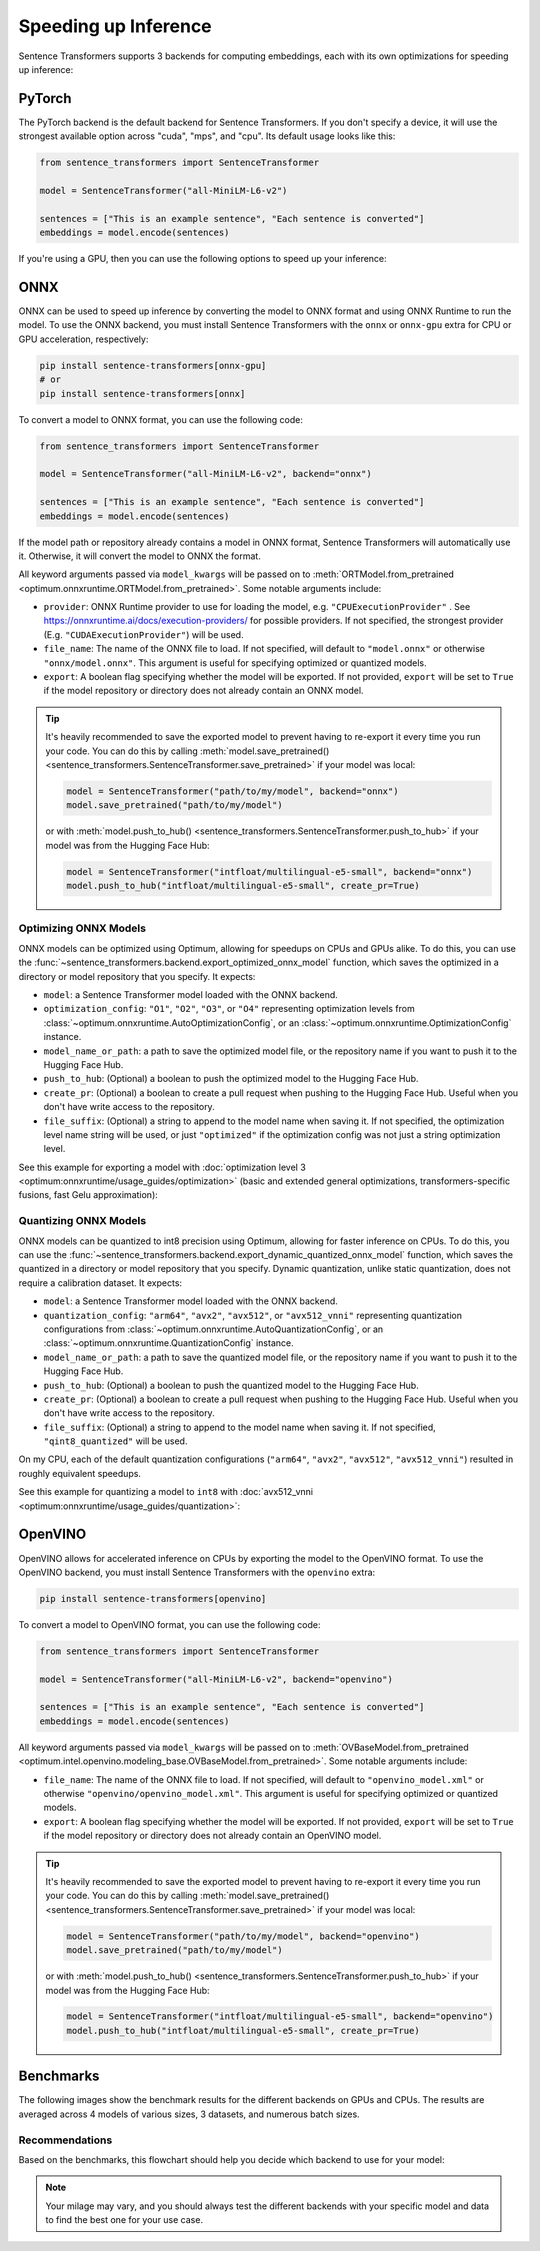 
Speeding up Inference
=====================

Sentence Transformers supports 3 backends for computing embeddings, each with its own optimizations for speeding up inference:


.. raw:: html

    <div class="components">
        <a href="#pytorch" class="box">
            <div class="header">PyTorch</div>
            The default backend for Sentence Transformers.
        </a>
        <a href="#onnx" class="box">
            <div class="header">ONNX</div>
            Flexible and efficient model accelerator.
        </a>
        <a href="#openvino" class="box">
            <div class="header">OpenVINO</div>
            Optimization of models, primarily for Intel Hardware.
        </a>
        <a href="#benchmarks" class="box">
            <div class="header">Benchmarks</div>
            Benchmarks for the different backends.
        </a>
    </div>
    <br>

PyTorch
-------

The PyTorch backend is the default backend for Sentence Transformers. If you don't specify a device, it will use the strongest available option across "cuda", "mps", and "cpu". Its default usage looks like this:

.. code-block:: python

   from sentence_transformers import SentenceTransformer
   
   model = SentenceTransformer("all-MiniLM-L6-v2")

   sentences = ["This is an example sentence", "Each sentence is converted"]
   embeddings = model.encode(sentences)

If you're using a GPU, then you can use the following options to speed up your inference:

.. tab:: float16 (fp16)

   Float32 (fp32, full precision) is the default floating-point format in ``torch``, whereas float16 (fp16, half precision) is a reduced-precision floating-point format that can speed up inference on GPUs at a minimal loss of model accuracy. To use it, you can specify the ``torch_dtype`` during initialization or call :meth:`model.half() <torch.Tensor.half>` on the initialized model:

   .. code-block:: python

      from sentence_transformers import SentenceTransformer

      model = SentenceTransformer("all-MiniLM-L6-v2", model_kwargs={"torch_dtype": "float16"})
      # or: model.half()

      sentences = ["This is an example sentence", "Each sentence is converted"]
      embeddings = model.encode(sentences)

.. tab:: bfloat16 (bf16)

   Bfloat16 (bf16) is similar to fp16, but preserves more of the original accuracy of fp32. To use it, you can specify the ``torch_dtype`` during initialization or call :meth:`model.bfloat16() <torch.Tensor.bfloat16>` on the initialized model:

   .. code-block:: python

      from sentence_transformers import SentenceTransformer

      model = SentenceTransformer("all-MiniLM-L6-v2", model_kwargs={"torch_dtype": "bfloat16"})
      # or: model.bfloat16()

      sentences = ["This is an example sentence", "Each sentence is converted"]
      embeddings = model.encode(sentences)

ONNX
----

ONNX can be used to speed up inference by converting the model to ONNX format and using ONNX Runtime to run the model. To use the ONNX backend, you must install Sentence Transformers with the ``onnx`` or ``onnx-gpu`` extra for CPU or GPU acceleration, respectively:

.. code-block:: bash

   pip install sentence-transformers[onnx-gpu]
   # or
   pip install sentence-transformers[onnx]

To convert a model to ONNX format, you can use the following code:

.. code-block:: python

   from sentence_transformers import SentenceTransformer

   model = SentenceTransformer("all-MiniLM-L6-v2", backend="onnx")
   
   sentences = ["This is an example sentence", "Each sentence is converted"]
   embeddings = model.encode(sentences)

If the model path or repository already contains a model in ONNX format, Sentence Transformers will automatically use it. Otherwise, it will convert the model to ONNX the format. 

All keyword arguments passed via ``model_kwargs`` will be passed on to :meth:`ORTModel.from_pretrained <optimum.onnxruntime.ORTModel.from_pretrained>`. Some notable arguments include:

* ``provider``: ONNX Runtime provider to use for loading the model, e.g. ``"CPUExecutionProvider"`` . See https://onnxruntime.ai/docs/execution-providers/ for possible providers. If not specified, the strongest provider (E.g. ``"CUDAExecutionProvider"``) will be used.
* ``file_name``: The name of the ONNX file to load. If not specified, will default to ``"model.onnx"`` or otherwise ``"onnx/model.onnx"``. This argument is useful for specifying optimized or quantized models.
* ``export``: A boolean flag specifying whether the model will be exported. If not provided, ``export`` will be set to ``True`` if the model repository or directory does not already contain an ONNX model.

.. tip::

   It's heavily recommended to save the exported model to prevent having to re-export it every time you run your code. You can do this by calling :meth:`model.save_pretrained() <sentence_transformers.SentenceTransformer.save_pretrained>` if your model was local:

   .. code-block:: python

      model = SentenceTransformer("path/to/my/model", backend="onnx")
      model.save_pretrained("path/to/my/model")
   
   or with :meth:`model.push_to_hub() <sentence_transformers.SentenceTransformer.push_to_hub>` if your model was from the Hugging Face Hub:

   .. code-block:: python

      model = SentenceTransformer("intfloat/multilingual-e5-small", backend="onnx")
      model.push_to_hub("intfloat/multilingual-e5-small", create_pr=True)

Optimizing ONNX Models
^^^^^^^^^^^^^^^^^^^^^^

ONNX models can be optimized using Optimum, allowing for speedups on CPUs and GPUs alike. To do this, you can use the :func:`~sentence_transformers.backend.export_optimized_onnx_model` function, which saves the optimized in a directory or model repository that you specify. It expects:

- ``model``: a Sentence Transformer model loaded with the ONNX backend.
- ``optimization_config``: ``"O1"``, ``"O2"``, ``"O3"``, or ``"O4"`` representing optimization levels from :class:`~optimum.onnxruntime.AutoOptimizationConfig`, or an :class:`~optimum.onnxruntime.OptimizationConfig` instance.
- ``model_name_or_path``: a path to save the optimized model file, or the repository name if you want to push it to the Hugging Face Hub.
- ``push_to_hub``: (Optional) a boolean to push the optimized model to the Hugging Face Hub.
- ``create_pr``: (Optional) a boolean to create a pull request when pushing to the Hugging Face Hub. Useful when you don't have write access to the repository.
- ``file_suffix``: (Optional) a string to append to the model name when saving it. If not specified, the optimization level name string will be used, or just ``"optimized"`` if the optimization config was not just a string optimization level.

See this example for exporting a model with :doc:`optimization level 3 <optimum:onnxruntime/usage_guides/optimization>` (basic and extended general optimizations, transformers-specific fusions, fast Gelu approximation):

.. tab:: Hugging Face Hub Model

   Only optimize once::

      from sentence_transformers import SentenceTransformer, export_optimized_onnx_model

      model = SentenceTransformer("all-MiniLM-L6-v2", backend="onnx")
      export_optimized_onnx_model(model, "O3", "all-MiniLM-L6-v2", push_to_hub=True, create_pr=True)

   Before the pull request gets merged::

      from sentence_transformers import SentenceTransformer

      pull_request_nr = 2 # TODO: Update this to the number of your pull request
      model = SentenceTransformer(
         "all-MiniLM-L6-v2",
         backend="onnx",
         model_kwargs={"file_name": "onnx/model_O3.onnx"},
         revision=f"refs/pr/{pull_request_nr}"
      )
   
   Once the pull request gets merged::

      from sentence_transformers import SentenceTransformer

      model = SentenceTransformer(
         "all-MiniLM-L6-v2",
         backend="onnx",
         model_kwargs={"file_name": "onnx/model_O3.onnx"},
      )

.. tab:: Local Model

   Only optimize once::

      from sentence_transformers import SentenceTransformer, export_optimized_onnx_model

      model = SentenceTransformer("path/to/my/mpnet-legal-finetuned", backend="onnx")
      export_optimized_onnx_model(model, "O3", "path/to/my/mpnet-legal-finetuned")

   After optimizing::

      from sentence_transformers import SentenceTransformer

      model = SentenceTransformer(
         "path/to/my/mpnet-legal-finetuned",
         backend="onnx",
         model_kwargs={"file_name": "onnx/model_O3.onnx"},
      )

Quantizing ONNX Models
^^^^^^^^^^^^^^^^^^^^^^

ONNX models can be quantized to int8 precision using Optimum, allowing for faster inference on CPUs. To do this, you can use the :func:`~sentence_transformers.backend.export_dynamic_quantized_onnx_model` function, which saves the quantized in a directory or model repository that you specify. Dynamic quantization, unlike static quantization, does not require a calibration dataset. It expects:

- ``model``: a Sentence Transformer model loaded with the ONNX backend.
- ``quantization_config``: ``"arm64"``, ``"avx2"``, ``"avx512"``, or ``"avx512_vnni"`` representing quantization configurations from :class:`~optimum.onnxruntime.AutoQuantizationConfig`, or an :class:`~optimum.onnxruntime.QuantizationConfig` instance.
- ``model_name_or_path``: a path to save the quantized model file, or the repository name if you want to push it to the Hugging Face Hub.
- ``push_to_hub``: (Optional) a boolean to push the quantized model to the Hugging Face Hub.
- ``create_pr``: (Optional) a boolean to create a pull request when pushing to the Hugging Face Hub. Useful when you don't have write access to the repository.
- ``file_suffix``: (Optional) a string to append to the model name when saving it. If not specified, ``"qint8_quantized"`` will be used.

On my CPU, each of the default quantization configurations (``"arm64"``, ``"avx2"``, ``"avx512"``, ``"avx512_vnni"``) resulted in roughly equivalent speedups.

See this example for quantizing a model to ``int8`` with :doc:`avx512_vnni <optimum:onnxruntime/usage_guides/quantization>`:

.. tab:: Hugging Face Hub Model

   Only quantize once::

      from sentence_transformers import SentenceTransformer, export_dynamic_quantized_onnx_model

      model = SentenceTransformer("all-MiniLM-L6-v2", backend="onnx")
      export_dynamic_quantized_onnx_model(model, "avx512_vnni", "all-MiniLM-L6-v2", push_to_hub=True, create_pr=True)

   Before the pull request gets merged::

      from sentence_transformers import SentenceTransformer

      pull_request_nr = 2 # TODO: Update this to the number of your pull request
      model = SentenceTransformer(
         "all-MiniLM-L6-v2",
         backend="onnx",
         model_kwargs={"file_name": "onnx/model_qint8_avx512_vnni.onnx"},
         revision=f"refs/pr/{pull_request_nr}"
      )
   
   Once the pull request gets merged::

      from sentence_transformers import SentenceTransformer

      model = SentenceTransformer(
         "all-MiniLM-L6-v2",
         backend="onnx",
         model_kwargs={"file_name": "onnx/model_qint8_avx512_vnni.onnx"},
      )

.. tab:: Local Model

   Only quantize once::

      from sentence_transformers import SentenceTransformer, export_dynamic_quantized_onnx_model

      model = SentenceTransformer("path/to/my/mpnet-legal-finetuned", backend="onnx")
      export_dynamic_quantized_onnx_model(model, "O3", "path/to/my/mpnet-legal-finetuned")

   After quantizing::

      from sentence_transformers import SentenceTransformer

      model = SentenceTransformer(
         "path/to/my/mpnet-legal-finetuned",
         backend="onnx",
         model_kwargs={"file_name": "onnx/model_qint8_avx512_vnni.onnx"},
      )

OpenVINO
--------

OpenVINO allows for accelerated inference on CPUs by exporting the model to the OpenVINO format. To use the OpenVINO backend, you must install Sentence Transformers with the ``openvino`` extra:

.. code-block:: bash

   pip install sentence-transformers[openvino]

To convert a model to OpenVINO format, you can use the following code:

.. code-block:: python

   from sentence_transformers import SentenceTransformer

   model = SentenceTransformer("all-MiniLM-L6-v2", backend="openvino")
   
   sentences = ["This is an example sentence", "Each sentence is converted"]
   embeddings = model.encode(sentences)

All keyword arguments passed via ``model_kwargs`` will be passed on to :meth:`OVBaseModel.from_pretrained <optimum.intel.openvino.modeling_base.OVBaseModel.from_pretrained>`. Some notable arguments include:

* ``file_name``: The name of the ONNX file to load. If not specified, will default to ``"openvino_model.xml"`` or otherwise ``"openvino/openvino_model.xml"``. This argument is useful for specifying optimized or quantized models.
* ``export``: A boolean flag specifying whether the model will be exported. If not provided, ``export`` will be set to ``True`` if the model repository or directory does not already contain an OpenVINO model.

.. tip::

   It's heavily recommended to save the exported model to prevent having to re-export it every time you run your code. You can do this by calling :meth:`model.save_pretrained() <sentence_transformers.SentenceTransformer.save_pretrained>` if your model was local:

   .. code-block:: python

      model = SentenceTransformer("path/to/my/model", backend="openvino")
      model.save_pretrained("path/to/my/model")
   
   or with :meth:`model.push_to_hub() <sentence_transformers.SentenceTransformer.push_to_hub>` if your model was from the Hugging Face Hub:

   .. code-block:: python

      model = SentenceTransformer("intfloat/multilingual-e5-small", backend="openvino")
      model.push_to_hub("intfloat/multilingual-e5-small", create_pr=True)

Benchmarks
----------

The following images show the benchmark results for the different backends on GPUs and CPUs. The results are averaged across 4 models of various sizes, 3 datasets, and numerous batch sizes.

.. raw:: html

   <details>
      <summary>Expand the benchmark details</summary>

   <br>
   Speedup ratio:
   <ul>
      <li>
         <b>Hardware: </b>RTX 3090 GPU, i7-17300K CPU
      </li>
      <li>
         <b>Datasets: </b> 2000 samples for GPU tests, 1000 samples for CPU tests.
         <ul>
            <li>
               <a href="https://huggingface.co/datasets/sentence-transformers/stsb">sentence-transformers/stsb</a>: 38.9 characters on average (SD=13.9)
            </li>
            <li>
               <a href="https://huggingface.co/datasets/sentence-transformers/natural-questions">sentence-transformers/natural-questions</a>: answers only, 619.6 characters on average (SD=345.3)
            </li>
            <li>
               <a href="https://huggingface.co/datasets/stanfordnlp/imdb">stanfordnlp/imdb</a>: texts repeated 4 times, 9589.3 characters on average (SD=633.4)
            </li>
         </ul>
      </li>
      <li>
         <b>Models: </b>
         <ul>
            <li>
               <a href="https://huggingface.co/sentence-transformers/all-MiniLM-L6-v2">sentence-transformers/all-MiniLM-L6-v2</a>: 22.7M parameters; batch sizes of 16, 32, 64, 128 and 256.
            </li>
            <li>
               <a href="https://huggingface.co/BAAI/bge-base-en-v1.5">BAAI/bge-base-en-v1.5</a>: 109M parameters; batch sizes of 16, 32, 64, and 128.
            </li>
            <li>
               <a href="https://huggingface.co/mixedbread-ai/mxbai-embed-large-v1">mixedbread-ai/mxbai-embed-large-v1</a>: 335M parameters; batch sizes of 8, 16, 32, and 64. Also 128 and 256 for GPU tests.
            </li>
            <li>
               <a href="https://huggingface.co/BAAI/bge-m3">BAAI/bge-m3</a>: 567M parameters; batch sizes of 2, 4. Also 8, 16, and 32 for GPU tests.
            </li>
         </ul>
      </li>
   </ul>
   Performance ratio: The same models and hardware was used.
   <ul>
      <li>
         <b>Evaluation: </b>
         <ul>
            <li>
               <b>Semantic Textual Similarity: </b>Spearman rank correlation based on cosine similarity on the <a href="https://huggingface.co/datasets/sentence-transformers/stsb">sentence-transformers/stsb</a> test set, computed via the EmbeddingSimilarityEvaluator.
            </li>
            <li>
               <b>Information Retrieval: </b>NDCG@10 based on cosine similarity on the entire <a href="https://huggingface.co/collections/zeta-alpha-ai/nanobeir-66e1a0af21dfd93e620cd9f6">NanoBEIR</a> collection of datasets, computed via the InformationRetrievalEvaluator.
            </li>
         </ul>
      </li>
   </ul>

   <code>onnx-qint8</code> refers to int8 quantization with a <code>quantization_config</code> of <code>"avx512_vnni"</code>. The different quantization configurations resulted in roughly equivalent speedups.

   </details>
   <br>


.. image:: ../../img/backends_benchmark_gpu.png
   :alt: Benchmark for GPUs
   :width: 45%

.. image:: ../../img/backends_benchmark_cpu.png
   :alt: Benchmark for CPUs
   :width: 45%

Recommendations
^^^^^^^^^^^^^^^

Based on the benchmarks, this flowchart should help you decide which backend to use for your model:

.. mermaid::
   
   %%{init: {
      "theme": "neutral",
      "flowchart": {
         "curve": "bumpY"
      }
   }}%%
   graph TD
   A(What is your hardware?) -->|GPU| B(Is your text usually smaller than 500 characters?)
   A -->|CPU| C(Is a 0.4% accuracy loss acceptable?)
   B -->|yes| D[onnx-O4]
   B -->|no| F[float16]
   C -->|yes| G[onnx-int8]
   C -->|no| H(Do you have an Intel CPU?)
   H -->|yes| I[openvino]
   H -->|no| J[onnx]
   click D "#optimizing-onnx-models"
   click F "#pytorch"
   click G "#quantizing-onnx-models"
   click I "#openvino"
   click J "#onnx"

.. note::

   Your milage may vary, and you should always test the different backends with your specific model and data to find the best one for your use case.